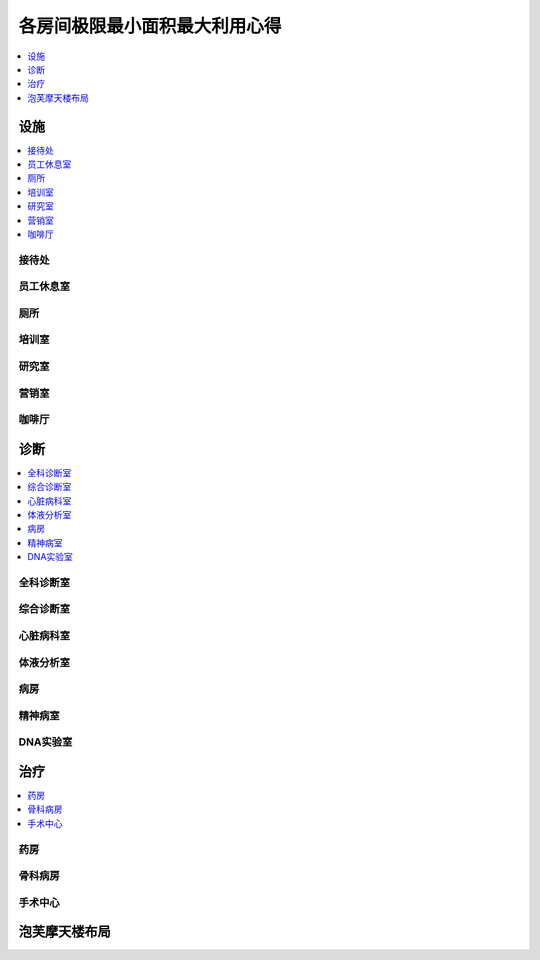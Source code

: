 各房间极限最小面积最大利用心得
==============================================================================

.. contents::
    :depth: 1
    :local:

设施
------------------------------------------------------------------------------

.. contents::
    :depth: 1
    :local:

接待处
~~~~~~~~~~~~~~~~~~~~~~~~~~~~~~~~~~~~~~~~~~~~~~~~~~~~~~~~~~~~~~~~~~~~~~~~~~~~~~

.. image:: ./image/接待处.png


员工休息室
~~~~~~~~~~~~~~~~~~~~~~~~~~~~~~~~~~~~~~~~~~~~~~~~~~~~~~~~~~~~~~~~~~~~~~~~~~~~~~

.. image:: ./image/员工休息室.png


厕所
~~~~~~~~~~~~~~~~~~~~~~~~~~~~~~~~~~~~~~~~~~~~~~~~~~~~~~~~~~~~~~~~~~~~~~~~~~~~~~

.. image:: ./image/厕所.png


培训室
~~~~~~~~~~~~~~~~~~~~~~~~~~~~~~~~~~~~~~~~~~~~~~~~~~~~~~~~~~~~~~~~~~~~~~~~~~~~~~

.. image:: ./image/培训室.png


研究室
~~~~~~~~~~~~~~~~~~~~~~~~~~~~~~~~~~~~~~~~~~~~~~~~~~~~~~~~~~~~~~~~~~~~~~~~~~~~~~

.. image:: ./image/研究室.png


营销室
~~~~~~~~~~~~~~~~~~~~~~~~~~~~~~~~~~~~~~~~~~~~~~~~~~~~~~~~~~~~~~~~~~~~~~~~~~~~~~

.. image:: ./image/营销室.png


咖啡厅
~~~~~~~~~~~~~~~~~~~~~~~~~~~~~~~~~~~~~~~~~~~~~~~~~~~~~~~~~~~~~~~~~~~~~~~~~~~~~~

.. image:: ./image/咖啡厅.png


诊断
------------------------------------------------------------------------------

.. contents::
    :depth: 1
    :local:

全科诊断室
~~~~~~~~~~~~~~~~~~~~~~~~~~~~~~~~~~~~~~~~~~~~~~~~~~~~~~~~~~~~~~~~~~~~~~~~~~~~~~

.. image:: ./image/全科诊断室.png


综合诊断室
~~~~~~~~~~~~~~~~~~~~~~~~~~~~~~~~~~~~~~~~~~~~~~~~~~~~~~~~~~~~~~~~~~~~~~~~~~~~~~

.. image:: ./image/综合诊断室.png


心脏病科室
~~~~~~~~~~~~~~~~~~~~~~~~~~~~~~~~~~~~~~~~~~~~~~~~~~~~~~~~~~~~~~~~~~~~~~~~~~~~~~

.. image:: ./image/心脏病科室.png


体液分析室
~~~~~~~~~~~~~~~~~~~~~~~~~~~~~~~~~~~~~~~~~~~~~~~~~~~~~~~~~~~~~~~~~~~~~~~~~~~~~~

.. image:: ./image/体液分析室.png


病房
~~~~~~~~~~~~~~~~~~~~~~~~~~~~~~~~~~~~~~~~~~~~~~~~~~~~~~~~~~~~~~~~~~~~~~~~~~~~~~

.. image:: ./image/病房.png


精神病室
~~~~~~~~~~~~~~~~~~~~~~~~~~~~~~~~~~~~~~~~~~~~~~~~~~~~~~~~~~~~~~~~~~~~~~~~~~~~~~

.. image:: ./image/精神病室.png


DNA实验室
~~~~~~~~~~~~~~~~~~~~~~~~~~~~~~~~~~~~~~~~~~~~~~~~~~~~~~~~~~~~~~~~~~~~~~~~~~~~~~

.. image:: ./image/DNA实验室.png


治疗
------------------------------------------------------------------------------

.. contents::
    :depth: 1
    :local:

药房
~~~~~~~~~~~~~~~~~~~~~~~~~~~~~~~~~~~~~~~~~~~~~~~~~~~~~~~~~~~~~~~~~~~~~~~~~~~~~~

.. image:: ./image/药房.png


骨科病房
~~~~~~~~~~~~~~~~~~~~~~~~~~~~~~~~~~~~~~~~~~~~~~~~~~~~~~~~~~~~~~~~~~~~~~~~~~~~~~

.. image:: ./image/骨科病房.png


手术中心
~~~~~~~~~~~~~~~~~~~~~~~~~~~~~~~~~~~~~~~~~~~~~~~~~~~~~~~~~~~~~~~~~~~~~~~~~~~~~~

.. image:: ./image/手术中心.png


泡芙摩天楼布局
------------------------------------------------------------------------------

.. image:: ./image/泡芙摩天塔-中心区.png

.. image:: ./image/泡芙摩天塔-二级诊断区.png

.. image:: ./image/泡芙摩天塔-培训营销区域.png

.. image:: ./image/泡芙摩天塔-药房骨科区.png

.. image:: ./image/泡芙摩天塔-手术注射区.png

.. image:: ./image/泡芙摩天塔-光头症赚钱区.png

.. image:: ./image/泡芙摩天塔-有害动物赚钱区.png


